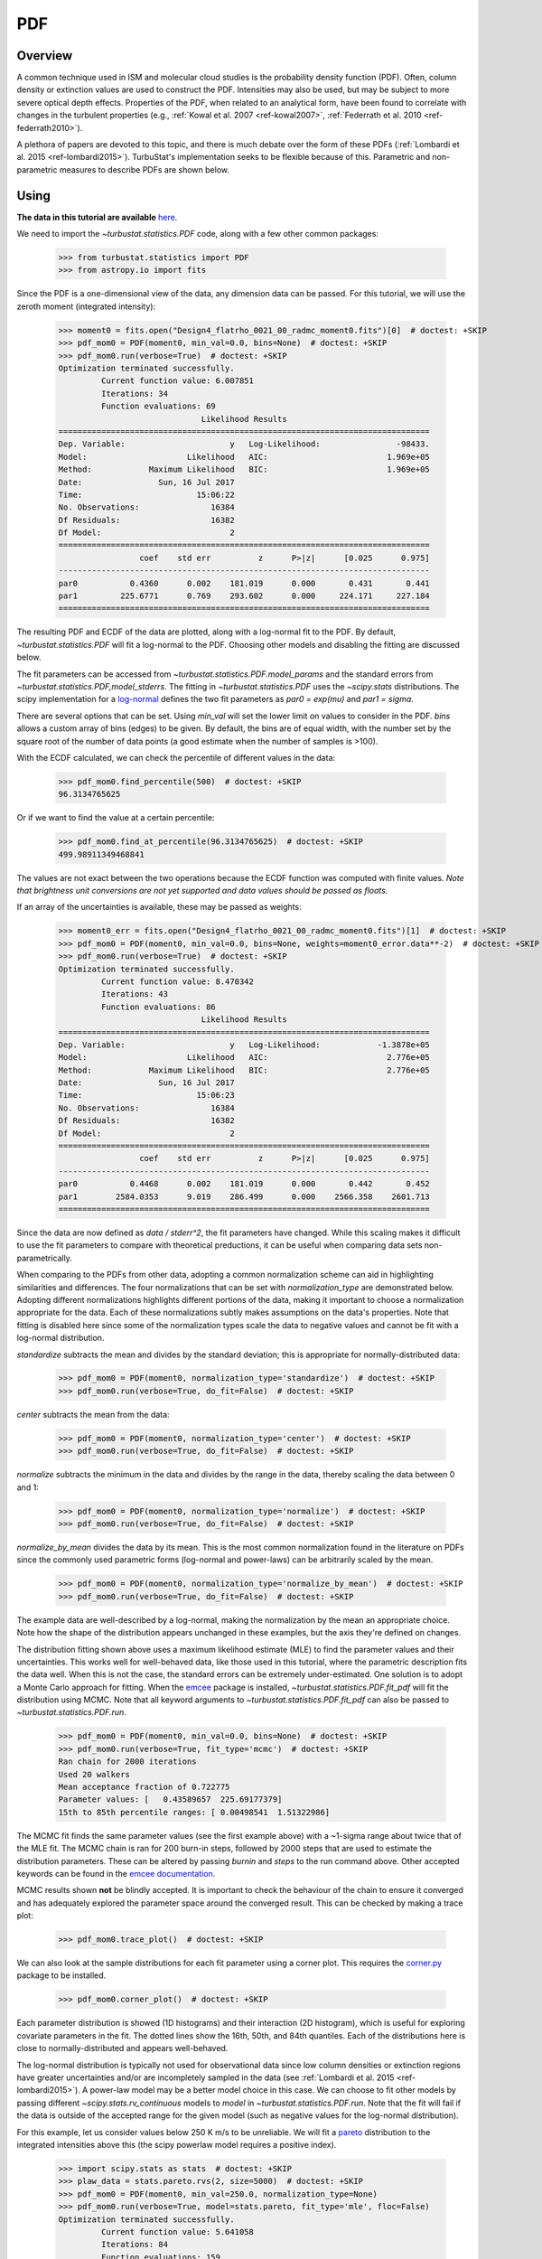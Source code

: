 
***
PDF
***

Overview
--------

A common technique used in ISM and molecular cloud studies is the probability density function (PDF). Often, column density or extinction values are used to construct the PDF. Intensities may also be used, but may be subject to more severe optical depth effects. Properties of the PDF, when related to an analytical form, have been found to correlate with changes in the turbulent properties (e.g., :ref:`Kowal et al. 2007 <ref-kowal2007>`, :ref:`Federrath et al. 2010 <ref-federrath2010>`).

A plethora of papers are devoted to this topic, and there is much debate over the form of these PDFs (:ref:`Lombardi et al. 2015 <ref-lombardi2015>`). TurbuStat's implementation seeks to be flexible because of this. Parametric and non-parametric measures to describe PDFs are shown below.

Using
-----

**The data in this tutorial are available** `here <https://girder.hub.yt/#user/57b31aee7b6f080001528c6d/folder/59721a30cc387500017dbe37>`_.

We need to import the `~turbustat.statistics.PDF` code, along with a few other common packages:

    >>> from turbustat.statistics import PDF
    >>> from astropy.io import fits

Since the PDF is a one-dimensional view of the data, any dimension data can be passed. For this tutorial, we will use the zeroth moment (integrated intensity):

    >>> moment0 = fits.open("Design4_flatrho_0021_00_radmc_moment0.fits")[0]  # doctest: +SKIP
    >>> pdf_mom0 = PDF(moment0, min_val=0.0, bins=None)  # doctest: +SKIP
    >>> pdf_mom0.run(verbose=True)  # doctest: +SKIP
    Optimization terminated successfully.
             Current function value: 6.007851
             Iterations: 34
             Function evaluations: 69
                                  Likelihood Results
    ==============================================================================
    Dep. Variable:                      y   Log-Likelihood:                -98433.
    Model:                     Likelihood   AIC:                         1.969e+05
    Method:            Maximum Likelihood   BIC:                         1.969e+05
    Date:                Sun, 16 Jul 2017
    Time:                        15:06:22
    No. Observations:               16384
    Df Residuals:                   16382
    Df Model:                           2
    ==============================================================================
                     coef    std err          z      P>|z|      [0.025      0.975]
    ------------------------------------------------------------------------------
    par0           0.4360      0.002    181.019      0.000       0.431       0.441
    par1         225.6771      0.769    293.602      0.000     224.171     227.184
    ==============================================================================

.. image:: images/pdf_design4_mom0.png

The resulting PDF and ECDF of the data are plotted, along with a log-normal fit to the PDF. By default, `~turbustat.statistics.PDF` will fit a log-normal to the PDF. Choosing other models and disabling the fitting are discussed below.

The fit parameters can be accessed from `~turbustat.statistics.PDF.model_params` and the standard errors from `~turbustat.statistics.PDF,model_stderrs`. The fitting in `~turbustat.statistics.PDF` uses the `~scipy.stats` distributions. The scipy implementation for a `log-normal <https://docs.scipy.org/doc/scipy/reference/generated/scipy.stats.lognorm.html>`_ defines the two fit parameters as `par0 = exp(mu)` and `par1 = sigma`.

There are several options that can be set. Using `min_val` will set the lower limit on values to consider in the PDF. `bins` allows a custom array of bins (edges) to be given. By default, the bins are of equal width, with the number set by the square root of the number of data points (a good estimate when the number of samples is >100).

With the ECDF calculated, we can check the percentile of different values in the data:

    >>> pdf_mom0.find_percentile(500)  # doctest: +SKIP
    96.3134765625

Or if we want to find the value at a certain percentile:

    >>> pdf_mom0.find_at_percentile(96.3134765625)  # doctest: +SKIP
    499.98911349468841

The values are not exact between the two operations because the ECDF function was computed with finite values. *Note that brightness unit conversions are not yet supported and data values should be passed as floats.*

If an array of the uncertainties is available, these may be passed as weights:

    >>> moment0_err = fits.open("Design4_flatrho_0021_00_radmc_moment0.fits")[1]  # doctest: +SKIP
    >>> pdf_mom0 = PDF(moment0, min_val=0.0, bins=None, weights=moment0_error.data**-2)  # doctest: +SKIP
    >>> pdf_mom0.run(verbose=True)  # doctest: +SKIP
    Optimization terminated successfully.
             Current function value: 8.470342
             Iterations: 43
             Function evaluations: 86
                                  Likelihood Results
    ==============================================================================
    Dep. Variable:                      y   Log-Likelihood:            -1.3878e+05
    Model:                     Likelihood   AIC:                         2.776e+05
    Method:            Maximum Likelihood   BIC:                         2.776e+05
    Date:                Sun, 16 Jul 2017
    Time:                        15:06:23
    No. Observations:               16384
    Df Residuals:                   16382
    Df Model:                           2
    ==============================================================================
                     coef    std err          z      P>|z|      [0.025      0.975]
    ------------------------------------------------------------------------------
    par0           0.4468      0.002    181.019      0.000       0.442       0.452
    par1        2584.0353      9.019    286.499      0.000    2566.358    2601.713
    ==============================================================================

.. image:: images/pdf_design4_mom0_weights.png

Since the data are now defined as `data / stderr^2`, the fit parameters have changed. While this scaling makes it difficult to use the fit parameters to compare with theoretical preductions, it can be useful when comparing data sets non-parametrically.


When comparing to the PDFs from other data, adopting a common normalization scheme can aid in highlighting similarities and differences. The four normalizations that can be set with `normalization_type` are demonstrated below. Adopting different normalizations highlights different portions of the data, making it important to choose a normalization appropriate for the data. Each of these normalizations subtly makes assumptions on the data's properties. Note that fitting is disabled here since some of the normalization types scale the data to negative values and cannot be fit with a log-normal distribution.

`standardize` subtracts the mean and divides by the standard deviation; this is appropriate for normally-distributed data:

    >>> pdf_mom0 = PDF(moment0, normalization_type='standardize')  # doctest: +SKIP
    >>> pdf_mom0.run(verbose=True, do_fit=False)  # doctest: +SKIP

.. image:: images/pdf_design4_mom0_stand.png

`center` subtracts the mean from the data:

    >>> pdf_mom0 = PDF(moment0, normalization_type='center')  # doctest: +SKIP
    >>> pdf_mom0.run(verbose=True, do_fit=False)  # doctest: +SKIP

.. image:: images/pdf_design4_mom0_center.png


`normalize` subtracts the minimum in the data and divides by the range in the data, thereby scaling the data between 0 and 1:

    >>> pdf_mom0 = PDF(moment0, normalization_type='normalize')  # doctest: +SKIP
    >>> pdf_mom0.run(verbose=True, do_fit=False)  # doctest: +SKIP

.. image:: images/pdf_design4_mom0_norm.png

`normalize_by_mean` divides the data by its mean. This is the most common normalization found in the literature on PDFs since the commonly used parametric forms (log-normal and power-laws) can be arbitrarily scaled by the mean.

    >>> pdf_mom0 = PDF(moment0, normalization_type='normalize_by_mean')  # doctest: +SKIP
    >>> pdf_mom0.run(verbose=True, do_fit=False)  # doctest: +SKIP

.. image:: images/pdf_design4_mom0_normmean.png

The example data are well-described by a log-normal, making the normalization by the mean an appropriate choice. Note how the shape of the distribution appears unchanged in these examples, but the axis they're defined on changes.

The distribution fitting shown above uses a maximum likelihood estimate (MLE) to find the parameter values and their uncertainties. This works well for well-behaved data, like those used in this tutorial, where the parametric description fits the data well. When this is not the case, the standard errors can be extremely under-estimated. One solution is to adopt a Monte Carlo approach for fitting. When the `emcee <http://dan.iel.fm/emcee/current/>`_ package is installed, `~turbustat.statistics.PDF.fit_pdf` will fit the distribution using MCMC. Note that all keyword arguments to `~turbustat.statistics.PDF.fit_pdf` can also be passed to `~turbustat.statistics.PDF.run`.

    >>> pdf_mom0 = PDF(moment0, min_val=0.0, bins=None)  # doctest: +SKIP
    >>> pdf_mom0.run(verbose=True, fit_type='mcmc')  # doctest: +SKIP
    Ran chain for 2000 iterations
    Used 20 walkers
    Mean acceptance fraction of 0.722775
    Parameter values: [   0.43589657  225.69177379]
    15th to 85th percentile ranges: [ 0.00498541  1.51322986]

.. image:: images/pdf_design4_mom0_mcmc.png

The MCMC fit finds the same parameter values (see the first example above) with a ~1-sigma range about twice that of the MLE fit. The MCMC chain is ran for 200 burn-in steps, followed by 2000 steps that are used to estimate the distribution parameters. These can be altered by passing `burnin` and `steps` to the run command above. Other accepted keywords can be found in the `emcee documentation <http://dan.iel.fm/emcee/current/api/#emcee.EnsembleSampler.run_mcmc>`_.

MCMC results shown **not** be blindly accepted. It is important to check the behaviour of the chain to ensure it converged and has adequately explored the parameter space around the converged result. This can be checked by making a trace plot:

    >>> pdf_mom0.trace_plot()  # doctest: +SKIP

.. image:: images/pdf_design4_mom0_mcmc_trace.png

We can also look at the sample distributions for each fit parameter using a corner plot. This requires the `corner.py <https://corner.readthedocs.io/en/latest/>`_ package to be installed.

    >>> pdf_mom0.corner_plot()  # doctest: +SKIP

.. image:: images/pdf_design4_mom0_mcmc_corner.png

Each parameter distribution is showed (1D histograms) and their interaction (2D histogram), which is useful for exploring covariate parameters in the fit. The dotted lines show the 16th, 50th, and 84th quantiles. Each of the distributions here is close to normally-distributed and appears well-behaved.

The log-normal distribution is typically not used for observational data since low column densities or extinction regions have greater uncertainties and/or are incompletely sampled in the data (see :ref:`Lombardi et al. 2015 <ref-lombardi2015>`). A power-law model may be a better model choice in this case. We can choose to fit other models by passing different `~scipy.stats.rv_continuous` models to `model` in `~turbustat.statistics.PDF.run`. Note that the fit will fail if the data is outside of the accepted range for the given model (such as negative values for the log-normal distribution).

For this example, let us consider values below 250 K m/s to be unreliable. We will fit a `pareto <https://docs.scipy.org/doc/scipy-0.19.0/reference/generated/scipy.stats.pareto.html#scipy.stats.pareto>`_ distribution to the integrated intensities above this (the scipy powerlaw model requires a positive index).

    >>> import scipy.stats as stats  # doctest: +SKIP
    >>> plaw_data = stats.pareto.rvs(2, size=5000)  # doctest: +SKIP
    >>> pdf_mom0 = PDF(moment0, min_val=250.0, normalization_type=None)
    >>> pdf_mom0.run(verbose=True, model=stats.pareto, fit_type='mle', floc=False)
    Optimization terminated successfully.
             Current function value: 5.641058
             Iterations: 84
             Function evaluations: 159
    Fitted parameters: [   3.27946996   -0.58133183  250.61486355]
    Covariance calculation failed.

.. image:: images/pdf_design4_mom0_plaw.png

Based on the deviations in the ECDF plot, the log-normal fit was better for this data, though the power-law does adequately describe the data at high integrated intensities. But, there are issues with the fit. The MLE routine diverges when calculating the covariance matrix and standard errors. There are important nuances for fitting heavy-tailed distributions that are not included in the MLE fitting here. See the `powerlaw <https://github.com/jeffalstott/powerlaw>`_ package for the correct approach.

Note that an additional parameter, `floc`, has been set. This stops the `loc` parameter from being fixed in the fit, which is appropriate for the default fitting of a log-normal distribution. The `scale` parameter can similarly be fixed with `fscale`. See the `scipy.stats documentation <https://docs.scipy.org/doc/scipy-0.19.0/reference/generated/scipy.stats.rv_continuous.html#scipy.stats.rv_continuous>`_ for an explanation of these parameters.

All of these examples use the zeroth moment from the data. Since PDFs are equally valid for any dimension of data, we can also find the PDF for the PPV cube. The class and function calls are identical:

    >>> from spectral_cube import SpectralCube
    >>> cube = SpectralCube.read("Design4_flatrho_0021_00_radmc.fits")[0]  # doctest: +SKIP
    >>> pdf_cube = PDF(cube).run(verbose=True, do_fit=False)  # doctest: +SKIP

.. image:: images/pdf_design4.png


References
----------

As stated above, there are a ton of papers measuring properties of the PDF. Below are just a few examples with different PDF uses and discussions:

.. _ref-kowal2007:

`Kowal et al. 2007 <https://ui.adsabs.harvard.edu/#abs/2007ApJ...658..423K/abstract>`_

.. _ref-federrath2010:

`Federrath et al. 2010 <https://ui.adsabs.harvard.edu/#abs/2010A&A...512A..81F/abstract>`_

.. _ref-lombardi2015:

`Lombardi et al. 2015 <https://ui.adsabs.harvard.edu/#abs/2015A&A...576L...1L/abstract>`_
